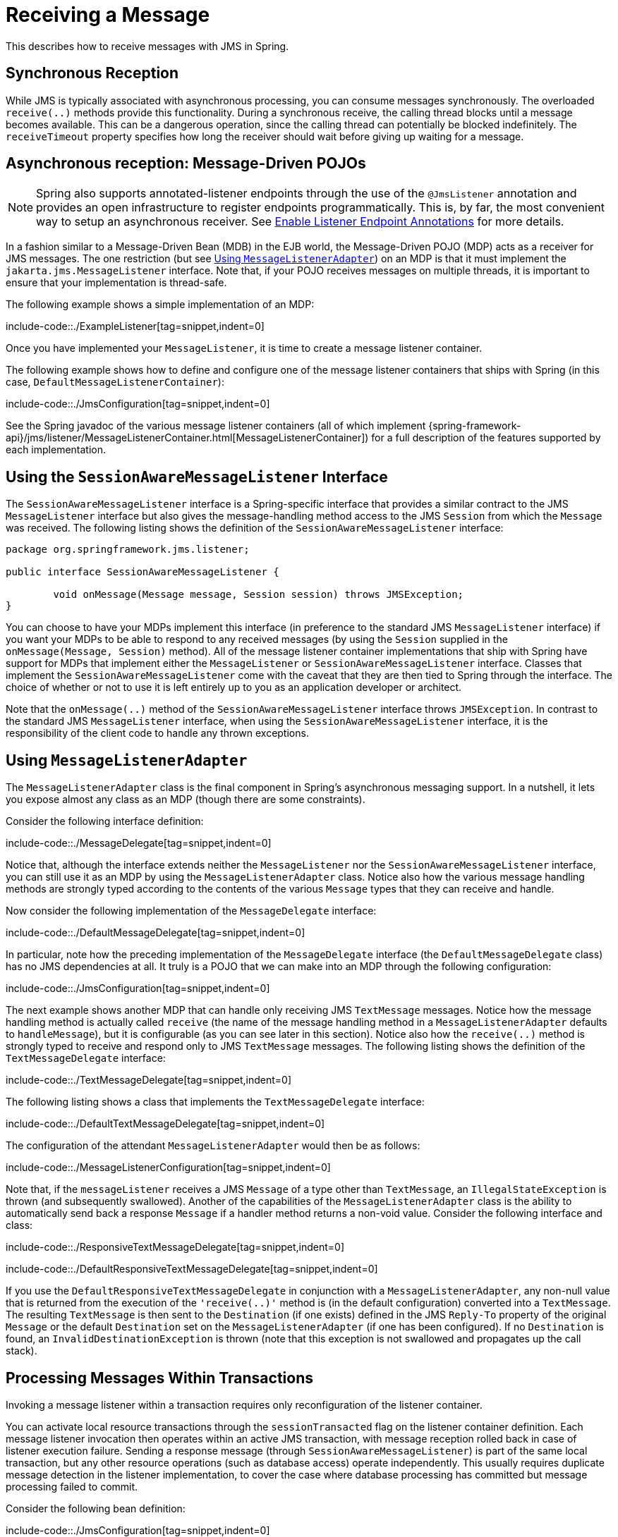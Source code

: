 [[jms-receiving]]
= Receiving a Message

This describes how to receive messages with JMS in Spring.


[[jms-receiving-sync]]
== Synchronous Reception

While JMS is typically associated with asynchronous processing, you can
consume messages synchronously. The overloaded `receive(..)` methods provide this
functionality. During a synchronous receive, the calling thread blocks until a message
becomes available. This can be a dangerous operation, since the calling thread can
potentially be blocked indefinitely. The `receiveTimeout` property specifies how long
the receiver should wait before giving up waiting for a message.


[[jms-receiving-async]]
== Asynchronous reception: Message-Driven POJOs

NOTE: Spring also supports annotated-listener endpoints through the use of the `@JmsListener`
annotation and provides an open infrastructure to register endpoints programmatically.
This is, by far, the most convenient way to setup an asynchronous receiver.
See xref:integration/jms/annotated.adoc#jms-annotated-support[Enable Listener Endpoint Annotations] for more details.

In a fashion similar to a Message-Driven Bean (MDB) in the EJB world, the Message-Driven
POJO (MDP) acts as a receiver for JMS messages. The one restriction (but see
xref:integration/jms/receiving.adoc#jms-receiving-async-message-listener-adapter[Using `MessageListenerAdapter`]) on an MDP is that it must implement
the `jakarta.jms.MessageListener` interface. Note that, if your POJO receives messages
on multiple threads, it is important to ensure that your implementation is thread-safe.

The following example shows a simple implementation of an MDP:

include-code::./ExampleListener[tag=snippet,indent=0]

Once you have implemented your `MessageListener`, it is time to create a message listener
container.

The following example shows how to define and configure one of the message listener
containers that ships with Spring (in this case, `DefaultMessageListenerContainer`):

include-code::./JmsConfiguration[tag=snippet,indent=0]

See the Spring javadoc of the various message listener containers (all of which implement
{spring-framework-api}/jms/listener/MessageListenerContainer.html[MessageListenerContainer])
for a full description of the features supported by each implementation.


[[jms-receiving-async-session-aware-message-listener]]
== Using the `SessionAwareMessageListener` Interface

The `SessionAwareMessageListener` interface is a Spring-specific interface that provides
a similar contract to the JMS `MessageListener` interface but also gives the message-handling
method access to the JMS `Session` from which the `Message` was received.
The following listing shows the definition of the `SessionAwareMessageListener` interface:

[source,java,indent=0,subs="verbatim,quotes",chomp="-packages"]
----
	package org.springframework.jms.listener;

	public interface SessionAwareMessageListener {

		void onMessage(Message message, Session session) throws JMSException;
	}
----

You can choose to have your MDPs implement this interface (in preference to the standard
JMS `MessageListener` interface) if you want your MDPs to be able to respond to any
received messages (by using the `Session` supplied in the `onMessage(Message, Session)`
method). All of the message listener container implementations that ship with Spring
have support for MDPs that implement either the `MessageListener` or
`SessionAwareMessageListener` interface. Classes that implement the
`SessionAwareMessageListener` come with the caveat that they are then tied to Spring
through the interface. The choice of whether or not to use it is left entirely up to you
as an application developer or architect.

Note that the `onMessage(..)` method of the `SessionAwareMessageListener`
interface throws `JMSException`. In contrast to the standard JMS `MessageListener`
interface, when using the `SessionAwareMessageListener` interface, it is the
responsibility of the client code to handle any thrown exceptions.


[[jms-receiving-async-message-listener-adapter]]
== Using `MessageListenerAdapter`

The `MessageListenerAdapter` class is the final component in Spring's asynchronous
messaging support. In a nutshell, it lets you expose almost any class as an MDP
(though there are some constraints).

Consider the following interface definition:

include-code::./MessageDelegate[tag=snippet,indent=0]

Notice that, although the interface extends neither the `MessageListener` nor the
`SessionAwareMessageListener` interface, you can still use it as an MDP by using the
`MessageListenerAdapter` class. Notice also how the various message handling methods are
strongly typed according to the contents of the various `Message` types that they can
receive and handle.

Now consider the following implementation of the `MessageDelegate` interface:

include-code::./DefaultMessageDelegate[tag=snippet,indent=0]

In particular, note how the preceding implementation of the `MessageDelegate` interface (the
`DefaultMessageDelegate` class) has no JMS dependencies at all. It truly is a
POJO that we can make into an MDP through the following configuration:

include-code::./JmsConfiguration[tag=snippet,indent=0]

The next example shows another MDP that can handle only receiving JMS
`TextMessage` messages. Notice how the message handling method is actually called
`receive` (the name of the message handling method in a `MessageListenerAdapter`
defaults to `handleMessage`), but it is configurable (as you can see later in this section). Notice
also how the `receive(..)` method is strongly typed to receive and respond only to JMS
`TextMessage` messages.
The following listing shows the definition of the `TextMessageDelegate` interface:

include-code::./TextMessageDelegate[tag=snippet,indent=0]

The following listing shows a class that implements the `TextMessageDelegate` interface:

include-code::./DefaultTextMessageDelegate[tag=snippet,indent=0]

The configuration of the attendant `MessageListenerAdapter` would then be as follows:

include-code::./MessageListenerConfiguration[tag=snippet,indent=0]

Note that, if the `messageListener` receives a JMS `Message` of a type
other than `TextMessage`, an `IllegalStateException` is thrown (and subsequently
swallowed). Another of the capabilities of the `MessageListenerAdapter` class is the
ability to automatically send back a response `Message` if a handler method returns a
non-void value. Consider the following interface and class:

include-code::./ResponsiveTextMessageDelegate[tag=snippet,indent=0]

include-code::./DefaultResponsiveTextMessageDelegate[tag=snippet,indent=0]

If you use the `DefaultResponsiveTextMessageDelegate` in conjunction with a
`MessageListenerAdapter`, any non-null value that is returned from the execution of
the `'receive(..)'` method is (in the default configuration) converted into a
`TextMessage`. The resulting `TextMessage` is then sent to the `Destination` (if
one exists) defined in the JMS `Reply-To` property of the original `Message` or the
default `Destination` set on the `MessageListenerAdapter` (if one has been configured).
If no `Destination` is found, an `InvalidDestinationException` is thrown
(note that this exception is not swallowed and propagates up the
call stack).


[[jms-tx-participation]]
== Processing Messages Within Transactions

Invoking a message listener within a transaction requires only reconfiguration of the
listener container.

You can activate local resource transactions through the `sessionTransacted` flag
on the listener container definition. Each message listener invocation then operates
within an active JMS transaction, with message reception rolled back in case of listener
execution failure. Sending a response message (through `SessionAwareMessageListener`) is
part of the same local transaction, but any other resource operations (such as
database access) operate independently. This usually requires duplicate message
detection in the listener implementation, to cover the case where database processing
has committed but message processing failed to commit.

Consider the following bean definition:

include-code::./JmsConfiguration[tag=snippet,indent=0]

To participate in an externally managed transaction, you need to configure a
transaction manager and use a listener container that supports externally managed
transactions (typically, `DefaultMessageListenerContainer`).

To configure a message listener container for XA transaction participation, you want
to configure a `JtaTransactionManager` (which, by default, delegates to the Jakarta EE
server's transaction subsystem). Note that the underlying JMS `ConnectionFactory` needs to
be XA-capable and properly registered with your JTA transaction coordinator. (Check your
Jakarta EE server's configuration of JNDI resources.) This lets message reception as well
as (for example) database access be part of the same transaction (with unified commit
semantics, at the expense of XA transaction log overhead).

The following bean definition creates a transaction manager:

include-code::./ExternalTxJmsConfiguration[tag=transactionManagerSnippet,indent=0]

Then we need to add it to our earlier container configuration. The container
takes care of the rest. The following example shows how to do so:

include-code::./ExternalTxJmsConfiguration[tag=jmsContainerSnippet,indent=0]
